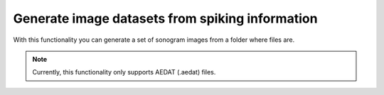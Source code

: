 ******************************************************
Generate image datasets from spiking information
******************************************************


With this functionality you can generate a set of sonogram images from a folder where files are.

.. prompt:: python \

    from pyNAVIS import *

    input_folder            = 'path/to/input_folder'    # folder that contains the files with spikes
    output_folder           = 'path/to/output_folder'   # folder where the sonograms will be saved
    allow_subdirectories    = False                     # look into subdirectories within input_folder

    settings = MainSettings(num_channels=64, mono_stereo=1, on_off_both=1, address_size=2, ts_tick=0.2, bin_size=20000)

    DatasetGenerators.generate_sonogram_dataset(input_folder, output_folder, settings, allow_subdirectories=allow_subdirectories)

.. note::
    Currently, this functionality only supports AEDAT (.aedat) files.